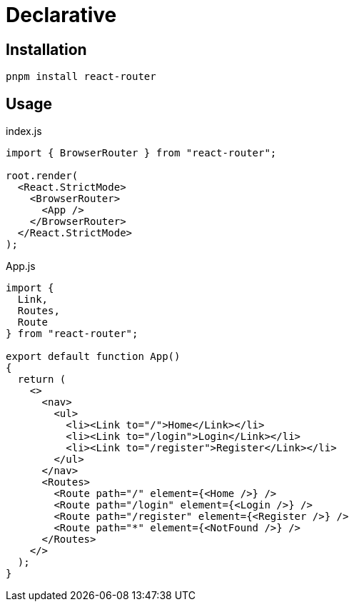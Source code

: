 = Declarative

== Installation

[,bash]
----
pnpm install react-router
----

== Usage

[,jsx,title='index.js']
----
import { BrowserRouter } from "react-router";

root.render(
  <React.StrictMode>
    <BrowserRouter>
      <App />
    </BrowserRouter>
  </React.StrictMode>
);
----

[,jsx,title='App.js']
----
import { 
  Link, 
  Routes, 
  Route 
} from "react-router";

export default function App()
{
  return (
    <>
      <nav>
        <ul>
          <li><Link to="/">Home</Link></li>
          <li><Link to="/login">Login</Link></li>
          <li><Link to="/register">Register</Link></li>
        </ul>
      </nav>
      <Routes>
        <Route path="/" element={<Home />} />
        <Route path="/login" element={<Login />} />
        <Route path="/register" element={<Register />} />
        <Route path="*" element={<NotFound />} />
      </Routes>
    </>
  );
}
----